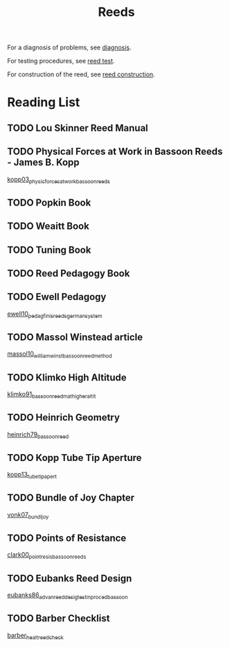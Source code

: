 :PROPERTIES:
:ID:       e75b5148-b0ae-4a24-ba69-154e331e7db2
:END:
#+title: Reeds
#+filetags: :reeds:


For a diagnosis of problems, see [[id:af880b0c-5077-4bd5-9317-4ee9d769fc40][diagnosis]].

For testing procedures, see [[id:e4f9c614-b430-4dc4-b4c3-052b06d47790][reed test]].

For construction of the reed, see [[id:476df1b5-ce88-460b-aaba-bd2bb0bc76c6][reed construction]].

* Reading List

** TODO Lou Skinner Reed Manual

** TODO Physical Forces at Work in Bassoon Reeds - James B. Kopp
[[id:e9b73e82-8c15-4d43-9e0f-6ce367aa5eba][kopp03_physic_forces_at_work_bassoon_reeds]]
** TODO Popkin Book
** TODO Weaitt Book
** TODO Tuning Book
** TODO Reed Pedagogy Book
** TODO Ewell Pedagogy
[[id:5d19e409-e35b-499c-8026-ac166a56e6f6][ewell10_pedag_finis_reeds_german_system]]
** TODO Massol Winstead article
[[id:be5a8fcb-5d04-4b00-999b-fefbe68c9b7c][massol10_william_winst_bassoon_reed_method]]
** TODO Klimko High Altitude
[[id:23553057-1d84-43b2-9ab2-199c599ef491][klimko91_bassoon_reedm_at_higher_altit]]
** TODO Heinrich Geometry
[[id:f89ea539-b31e-4dea-b7a3-f61796a81943][heinrich79_bassoon_reed]]
** TODO Kopp Tube Tip Aperture
[[id:3bd499aa-8b63-4458-94b7-82ea6917b7ae][kopp13_tube_tip_apert]]
** TODO Bundle of Joy Chapter
[[id:9f957943-d0e5-4331-bbff-63f47f923742][vonk07_bundl_joy]]
** TODO Points of Resistance
[[id:27789022-6105-4c0e-b35c-817414a44500][clark00_point_resis_bassoon_reeds]]
** TODO Eubanks Reed Design
[[id:903a565f-60fd-46d3-a8f7-152d5b522aa4][eubanks86_advan_reed_desig_testin_proced_bassoon]]
** TODO Barber Checklist
[[id:f6d5b83c-b332-499a-8a62-5851f477437a][barber_healt_reed_check]]

